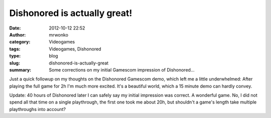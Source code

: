 Dishonored is actually great!
#############################
:date: 2012-10-12 22:52
:author: mrwonko
:category: Videogames
:tags: Videogames, Dishonored
:type: blog
:slug: dishonored-is-actually-great
:summary: Some corrections on my initial Gamescom impression of Dishonored...

Just a quick followup on my thoughts on the Dishonored Gamescom demo,
which left me a little underwhelmed: After playing the full game for 2h
I'm much more excited. It's a beautiful world, which a 15 minute demo
can hardly convey.

Update: 40 hours of Dishonored later I can safely say my initial
impression was correct. A wonderful game. No, I did not spend all that
time on a single playthrough, the first one took me about 20h, but
shouldn't a game's length take multiple playthroughs into account?
